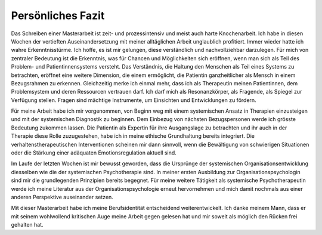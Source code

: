 Persönliches Fazit
^^^^^^^^^^^^^^^^^^

Das Schreiben einer Masterarbeit ist zeit- und prozessintensiv und meist auch harte Knochenarbeit. Ich habe in diesen Wochen der vertieften Auseinandersetzung mit meiner alltäglichen Arbeit unglaublich profitiert. Immer wieder hatte ich wahre Erkenntnisstürme. Ich hoffe, es ist mir gelungen, diese verständlich und nachvollziehbar darzulegen. Für mich von zentraler Bedeutung ist die Erkenntnis, was für Chancen und Möglichkeiten sich eröffnen, wenn man sich als Teil des Problem- und Patientinnensystems versteht. Das Verständnis, die Haltung den Menschen als Teil eines Systems zu betrachten, eröffnet eine weitere Dimension, die einem ermöglicht, die Patientin ganzheitlicher als Mensch in einem Bezugsrahmen zu erkennen. Gleichzeitig merke ich einmal mehr, dass ich als Therapeutin meinen Patientinnen, dem Problemsystem und deren Ressourcen vertrauen darf. Ich darf mich als Resonanzkörper, als Fragende, als Spiegel zur Verfügung stellen. Fragen sind mächtige Instrumente, um Einsichten und Entwicklungen zu fördern.

Für meine Arbeit habe ich mir vorgenommen, von Beginn weg mit einem systemischen Ansatz in Therapien einzusteigen und mit der systemischen Diagnostik zu beginnen. Dem Einbezug von nächsten Bezugspersonen werde ich grösste Bedeutung zukommen lassen. Die Patientin als Expertin für ihre Ausgangslage zu betrachten und ihr auch in der Therapie diese Rolle zuzugestehen, habe ich in meine ethische Grundhaltung bereits integriert. Die verhaltenstherapeutischen Interventionen scheinen mir dann sinnvoll, wenn die Bewältigung von schwierigen Situationen oder die Stärkung einer adäquaten Emotionsregulation aktuell sind.

Im Laufe der letzten Wochen ist mir bewusst geworden, dass die Ursprünge der systemischen Organisationsentwicklung diesselben wie die der systemischen Psychotherapie sind. In meiner ersten Ausbildung zur Organisationspsychologin sind mir die grundlegenden Prinzipien bereits begegnet. Für meine weitere Tätigkeit als systemische Psychotherapeutin werde ich meine Literatur aus der Organisationspsychologie erneut hervornehmen und mich damit nochmals aus einer anderen Perspektive auseinander setzen.  

Mit dieser Masterarbeit habe ich meine Berufsidentität entscheidend weiterentwickelt. Ich danke meinem Mann, dass er mit seinem wohlwollend kritischen Auge meine Arbeit gegen gelesen hat und mir soweit als möglich den Rücken frei gehalten hat.
